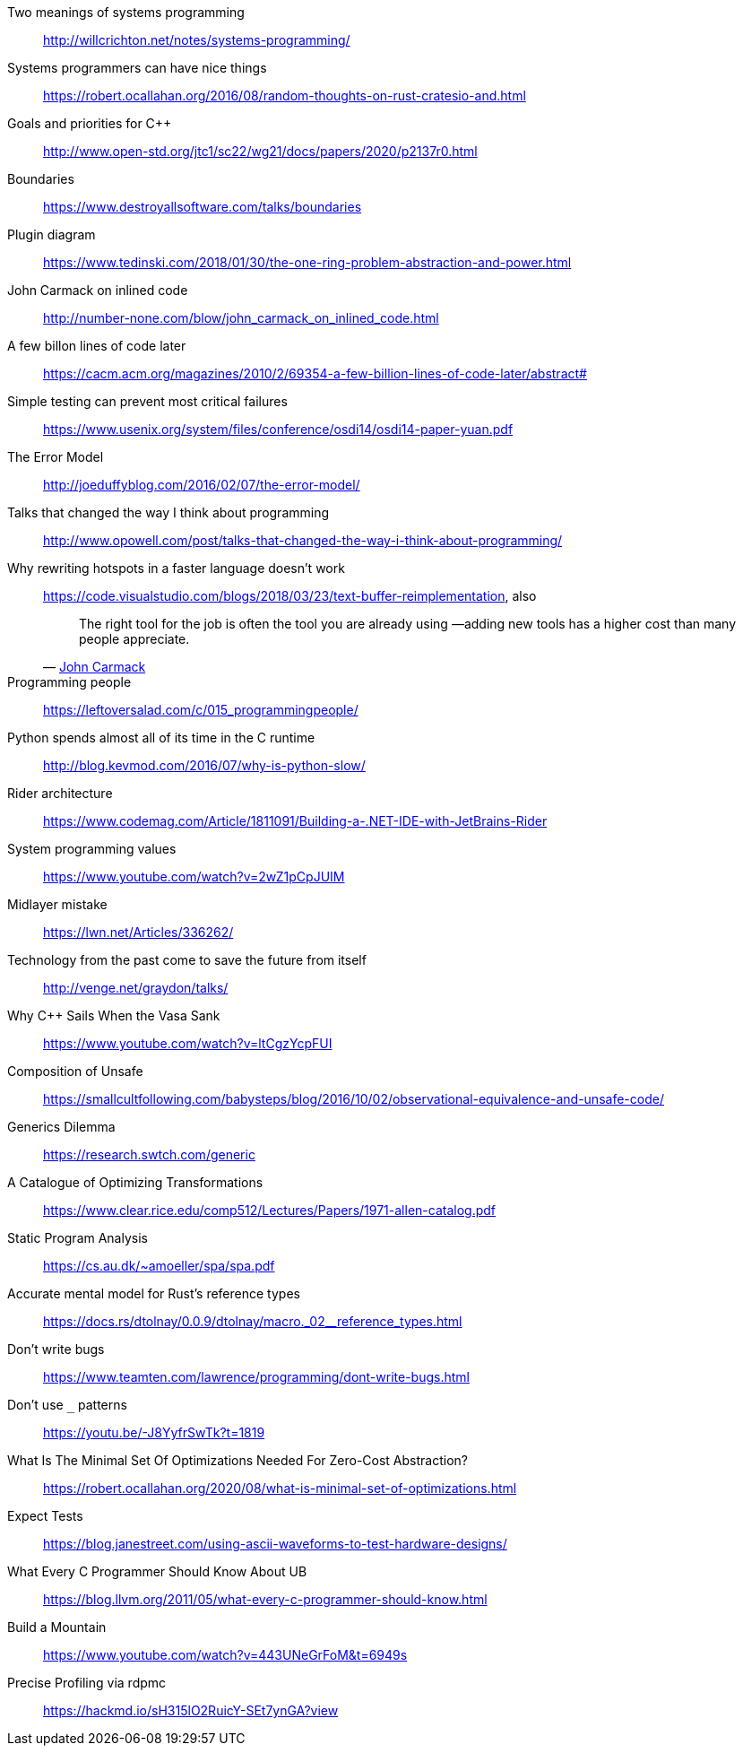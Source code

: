 Two meanings of systems programming::
http://willcrichton.net/notes/systems-programming/

Systems programmers can have nice things::
https://robert.ocallahan.org/2016/08/random-thoughts-on-rust-cratesio-and.html

Goals and priorities for C++::
http://www.open-std.org/jtc1/sc22/wg21/docs/papers/2020/p2137r0.html

Boundaries::
https://www.destroyallsoftware.com/talks/boundaries

Plugin diagram::
https://www.tedinski.com/2018/01/30/the-one-ring-problem-abstraction-and-power.html

John Carmack on inlined code::
http://number-none.com/blow/john_carmack_on_inlined_code.html

A few billon lines of code later::
https://cacm.acm.org/magazines/2010/2/69354-a-few-billion-lines-of-code-later/abstract#

Simple testing can prevent most critical failures::
https://www.usenix.org/system/files/conference/osdi14/osdi14-paper-yuan.pdf

The Error Model::
http://joeduffyblog.com/2016/02/07/the-error-model/

Talks that changed the way I think about programming::
http://www.opowell.com/post/talks-that-changed-the-way-i-think-about-programming/

Why rewriting hotspots in a faster language doesn't work::
https://code.visualstudio.com/blogs/2018/03/23/text-buffer-reimplementation, also
+
"The right tool for the job is often the tool you are already using —adding new tools has a higher cost than many people appreciate."
-- https://twitter.com/id_aa_carmack/status/989951283900514304[John Carmack]

Programming people::
https://leftoversalad.com/c/015_programmingpeople/

Python spends almost all of its time in the C runtime::
http://blog.kevmod.com/2016/07/why-is-python-slow/

Rider architecture::
https://www.codemag.com/Article/1811091/Building-a-.NET-IDE-with-JetBrains-Rider

System programming values::
https://www.youtube.com/watch?v=2wZ1pCpJUIM

Midlayer mistake::
https://lwn.net/Articles/336262/

Technology from the past come to save the future from itself::
http://venge.net/graydon/talks/

Why {cpp} Sails When the Vasa Sank::
https://www.youtube.com/watch?v=ltCgzYcpFUI

Composition of Unsafe::
https://smallcultfollowing.com/babysteps/blog/2016/10/02/observational-equivalence-and-unsafe-code/

Generics Dilemma::
https://research.swtch.com/generic

A Catalogue of Optimizing Transformations::
https://www.clear.rice.edu/comp512/Lectures/Papers/1971-allen-catalog.pdf

Static Program Analysis::
https://cs.au.dk/~amoeller/spa/spa.pdf

Accurate mental model for Rust's reference types::
https://docs.rs/dtolnay/0.0.9/dtolnay/macro._02__reference_types.html

Don't write bugs::
https://www.teamten.com/lawrence/programming/dont-write-bugs.html

Don't use `_` patterns::
https://youtu.be/-J8YyfrSwTk?t=1819

What Is The Minimal Set Of Optimizations Needed For Zero-Cost Abstraction?::
https://robert.ocallahan.org/2020/08/what-is-minimal-set-of-optimizations.html

Expect Tests::
https://blog.janestreet.com/using-ascii-waveforms-to-test-hardware-designs/

What Every C Programmer Should Know About UB::
https://blog.llvm.org/2011/05/what-every-c-programmer-should-know.html

Build a Mountain::
https://www.youtube.com/watch?v=443UNeGrFoM&t=6949s

Precise Profiling via rdpmc::
https://hackmd.io/sH315lO2RuicY-SEt7ynGA?view
